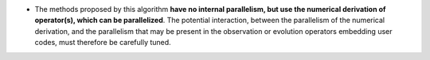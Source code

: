 .. index:: single: Parallelism of derivation

- The methods proposed by this algorithm **have no internal parallelism, but
  use the numerical derivation of operator(s), which can be parallelized**. The
  potential interaction, between the parallelism of the numerical derivation,
  and the parallelism that may be present in the observation or evolution
  operators embedding user codes, must therefore be carefully tuned.
